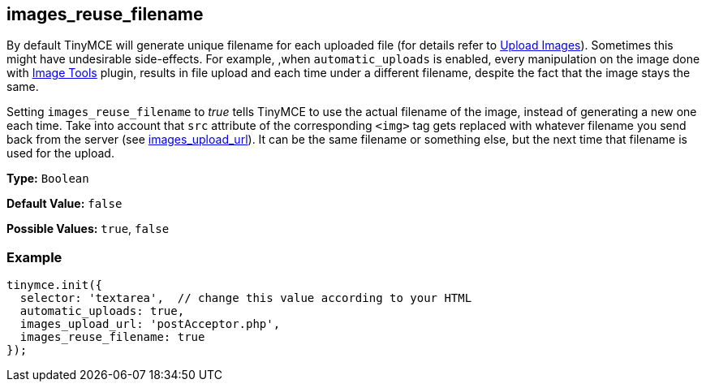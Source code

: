 [[images_reuse_filename]]
== images_reuse_filename

By default TinyMCE will generate unique filename for each uploaded file (for details refer to xref:general-configuration-guide/upload-images.adoc#imageuploaderrequirements[Upload Images]). Sometimes this might have undesirable side-effects. For example, ,when `automatic_uploads` is enabled, every manipulation on the image done with link:{rootDir}plugins/imagetools.html[Image Tools] plugin, results in file upload and each time under a different filename, despite the fact that the image stays the same.

Setting `images_reuse_filename` to _true_ tells TinyMCE to use the actual filename of the image, instead of generating a new one each time. Take into account that `src` attribute of the corresponding `<img>` tag gets replaced with whatever filename you send back from the server (see <<images_upload_url,images_upload_url>>). It can be the same filename or something else, but the next time that filename is used for the upload.

*Type:* `Boolean`

*Default Value:* `false`

*Possible Values:* `true`, `false`

=== Example

[source,js]
----
tinymce.init({
  selector: 'textarea',  // change this value according to your HTML
  automatic_uploads: true,
  images_upload_url: 'postAcceptor.php',
  images_reuse_filename: true
});
----
